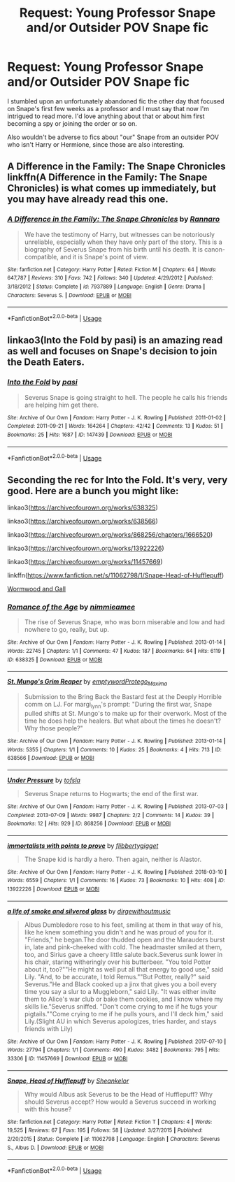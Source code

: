 #+TITLE: Request: Young Professor Snape and/or Outsider POV Snape fic

* Request: Young Professor Snape and/or Outsider POV Snape fic
:PROPERTIES:
:Author: BlubberTub
:Score: 8
:DateUnix: 1529397365.0
:DateShort: 2018-Jun-19
:FlairText: Request
:END:
I stumbled upon an unfortunately abandoned fic the other day that focused on Snape's first few weeks as a professor and I must say that now I'm intrigued to read more. I'd love anything about that or about him first becoming a spy or joining the order or so on.

Also wouldn't be adverse to fics about "our" Snape from an outsider POV who isn't Harry or Hermione, since those are also interesting.


** A Difference in the Family: The Snape Chronicles linkffn(A Difference in the Family: The Snape Chronicles) is what comes up immediately, but you may have already read this one.
:PROPERTIES:
:Author: XeshTrill
:Score: 6
:DateUnix: 1529406843.0
:DateShort: 2018-Jun-19
:END:

*** [[https://www.fanfiction.net/s/7937889/1/][*/A Difference in the Family: The Snape Chronicles/*]] by [[https://www.fanfiction.net/u/3824385/Rannaro][/Rannaro/]]

#+begin_quote
  We have the testimony of Harry, but witnesses can be notoriously unreliable, especially when they have only part of the story. This is a biography of Severus Snape from his birth until his death. It is canon-compatible, and it is Snape's point of view.
#+end_quote

^{/Site/:} ^{fanfiction.net} ^{*|*} ^{/Category/:} ^{Harry} ^{Potter} ^{*|*} ^{/Rated/:} ^{Fiction} ^{M} ^{*|*} ^{/Chapters/:} ^{64} ^{*|*} ^{/Words/:} ^{647,787} ^{*|*} ^{/Reviews/:} ^{310} ^{*|*} ^{/Favs/:} ^{742} ^{*|*} ^{/Follows/:} ^{340} ^{*|*} ^{/Updated/:} ^{4/29/2012} ^{*|*} ^{/Published/:} ^{3/18/2012} ^{*|*} ^{/Status/:} ^{Complete} ^{*|*} ^{/id/:} ^{7937889} ^{*|*} ^{/Language/:} ^{English} ^{*|*} ^{/Genre/:} ^{Drama} ^{*|*} ^{/Characters/:} ^{Severus} ^{S.} ^{*|*} ^{/Download/:} ^{[[http://www.ff2ebook.com/old/ffn-bot/index.php?id=7937889&source=ff&filetype=epub][EPUB]]} ^{or} ^{[[http://www.ff2ebook.com/old/ffn-bot/index.php?id=7937889&source=ff&filetype=mobi][MOBI]]}

--------------

*FanfictionBot*^{2.0.0-beta} | [[https://github.com/tusing/reddit-ffn-bot/wiki/Usage][Usage]]
:PROPERTIES:
:Author: FanfictionBot
:Score: 1
:DateUnix: 1529406859.0
:DateShort: 2018-Jun-19
:END:


** linkao3(Into the Fold by pasi) is an amazing read as well and focuses on Snape's decision to join the Death Eaters.
:PROPERTIES:
:Author: Flye_Autumne
:Score: 5
:DateUnix: 1529415179.0
:DateShort: 2018-Jun-19
:END:

*** [[https://archiveofourown.org/works/147439][*/Into the Fold/*]] by [[https://www.archiveofourown.org/users/pasi/pseuds/pasi][/pasi/]]

#+begin_quote
  Severus Snape is going straight to hell. The people he calls his friends are helping him get there.
#+end_quote

^{/Site/:} ^{Archive} ^{of} ^{Our} ^{Own} ^{*|*} ^{/Fandom/:} ^{Harry} ^{Potter} ^{-} ^{J.} ^{K.} ^{Rowling} ^{*|*} ^{/Published/:} ^{2011-01-02} ^{*|*} ^{/Completed/:} ^{2011-09-21} ^{*|*} ^{/Words/:} ^{164264} ^{*|*} ^{/Chapters/:} ^{42/42} ^{*|*} ^{/Comments/:} ^{13} ^{*|*} ^{/Kudos/:} ^{51} ^{*|*} ^{/Bookmarks/:} ^{25} ^{*|*} ^{/Hits/:} ^{1687} ^{*|*} ^{/ID/:} ^{147439} ^{*|*} ^{/Download/:} ^{[[https://archiveofourown.org/downloads/pa/pasi/147439/Into%20the%20Fold.epub?updated_at=1386669391][EPUB]]} ^{or} ^{[[https://archiveofourown.org/downloads/pa/pasi/147439/Into%20the%20Fold.mobi?updated_at=1386669391][MOBI]]}

--------------

*FanfictionBot*^{2.0.0-beta} | [[https://github.com/tusing/reddit-ffn-bot/wiki/Usage][Usage]]
:PROPERTIES:
:Author: FanfictionBot
:Score: 1
:DateUnix: 1529415187.0
:DateShort: 2018-Jun-19
:END:


** Seconding the rec for Into the Fold. It's very, very good. Here are a bunch you might like:

linkao3([[https://archiveofourown.org/works/638325]])

linkao3([[https://archiveofourown.org/works/638566]])

linkao3([[https://archiveofourown.org/works/868256/chapters/1666520]])

linkao3([[https://archiveofourown.org/works/13922226]])

linkao3([[https://archiveofourown.org/works/11457669]])

linkffn([[https://www.fanfiction.net/s/11062798/1/Snape-Head-of-Hufflepuff]])

[[https://snapecase.livejournal.com/43077.html][Wormwood and Gall]]
:PROPERTIES:
:Author: adreamersmusing
:Score: 4
:DateUnix: 1529418321.0
:DateShort: 2018-Jun-19
:END:

*** [[https://archiveofourown.org/works/638325][*/Romance of the Age/*]] by [[https://www.archiveofourown.org/users/nimmieamee/pseuds/nimmieamee][/nimmieamee/]]

#+begin_quote
  The rise of Severus Snape, who was born miserable and low and had nowhere to go, really, but up.
#+end_quote

^{/Site/:} ^{Archive} ^{of} ^{Our} ^{Own} ^{*|*} ^{/Fandom/:} ^{Harry} ^{Potter} ^{-} ^{J.} ^{K.} ^{Rowling} ^{*|*} ^{/Published/:} ^{2013-01-14} ^{*|*} ^{/Words/:} ^{22745} ^{*|*} ^{/Chapters/:} ^{1/1} ^{*|*} ^{/Comments/:} ^{47} ^{*|*} ^{/Kudos/:} ^{187} ^{*|*} ^{/Bookmarks/:} ^{64} ^{*|*} ^{/Hits/:} ^{6119} ^{*|*} ^{/ID/:} ^{638325} ^{*|*} ^{/Download/:} ^{[[https://archiveofourown.org/downloads/ni/nimmieamee/638325/Romance%20of%20the%20Age.epub?updated_at=1404337706][EPUB]]} ^{or} ^{[[https://archiveofourown.org/downloads/ni/nimmieamee/638325/Romance%20of%20the%20Age.mobi?updated_at=1404337706][MOBI]]}

--------------

[[https://archiveofourown.org/works/638566][*/St. Mungo's Grim Reaper/*]] by [[https://www.archiveofourown.org/users/emptyword/pseuds/emptyword/users/Protego_Maxima/pseuds/Protego_Maxima][/emptywordProtego_Maxima/]]

#+begin_quote
  Submission to the Bring Back the Bastard fest at the Deeply Horrible comm on LJ. For margi_lynn's prompt: "During the first war, Snape pulled shifts at St. Mungo's to make up for their overwork. Most of the time he does help the healers. But what about the times he doesn't? Why those people?"
#+end_quote

^{/Site/:} ^{Archive} ^{of} ^{Our} ^{Own} ^{*|*} ^{/Fandom/:} ^{Harry} ^{Potter} ^{-} ^{J.} ^{K.} ^{Rowling} ^{*|*} ^{/Published/:} ^{2013-01-14} ^{*|*} ^{/Words/:} ^{5355} ^{*|*} ^{/Chapters/:} ^{1/1} ^{*|*} ^{/Comments/:} ^{10} ^{*|*} ^{/Kudos/:} ^{25} ^{*|*} ^{/Bookmarks/:} ^{4} ^{*|*} ^{/Hits/:} ^{713} ^{*|*} ^{/ID/:} ^{638566} ^{*|*} ^{/Download/:} ^{[[https://archiveofourown.org/downloads/em/emptyword/638566/St%20Mungos%20Grim%20Reaper.epub?updated_at=1387492114][EPUB]]} ^{or} ^{[[https://archiveofourown.org/downloads/em/emptyword/638566/St%20Mungos%20Grim%20Reaper.mobi?updated_at=1387492114][MOBI]]}

--------------

[[https://archiveofourown.org/works/868256][*/Under Pressure/*]] by [[https://www.archiveofourown.org/users/tofsla/pseuds/tofsla][/tofsla/]]

#+begin_quote
  Severus Snape returns to Hogwarts; the end of the first war.
#+end_quote

^{/Site/:} ^{Archive} ^{of} ^{Our} ^{Own} ^{*|*} ^{/Fandom/:} ^{Harry} ^{Potter} ^{-} ^{J.} ^{K.} ^{Rowling} ^{*|*} ^{/Published/:} ^{2013-07-03} ^{*|*} ^{/Completed/:} ^{2013-07-09} ^{*|*} ^{/Words/:} ^{9987} ^{*|*} ^{/Chapters/:} ^{2/2} ^{*|*} ^{/Comments/:} ^{14} ^{*|*} ^{/Kudos/:} ^{39} ^{*|*} ^{/Bookmarks/:} ^{12} ^{*|*} ^{/Hits/:} ^{929} ^{*|*} ^{/ID/:} ^{868256} ^{*|*} ^{/Download/:} ^{[[https://archiveofourown.org/downloads/to/tofsla/868256/Under%20Pressure.epub?updated_at=1465463722][EPUB]]} ^{or} ^{[[https://archiveofourown.org/downloads/to/tofsla/868256/Under%20Pressure.mobi?updated_at=1465463722][MOBI]]}

--------------

[[https://archiveofourown.org/works/13922226][*/immortalists with points to prove/*]] by [[https://www.archiveofourown.org/users/flibbertygigget/pseuds/flibbertygigget][/flibbertygigget/]]

#+begin_quote
  The Snape kid is hardly a hero. Then again, neither is Alastor.
#+end_quote

^{/Site/:} ^{Archive} ^{of} ^{Our} ^{Own} ^{*|*} ^{/Fandom/:} ^{Harry} ^{Potter} ^{-} ^{J.} ^{K.} ^{Rowling} ^{*|*} ^{/Published/:} ^{2018-03-10} ^{*|*} ^{/Words/:} ^{6559} ^{*|*} ^{/Chapters/:} ^{1/1} ^{*|*} ^{/Comments/:} ^{16} ^{*|*} ^{/Kudos/:} ^{73} ^{*|*} ^{/Bookmarks/:} ^{10} ^{*|*} ^{/Hits/:} ^{408} ^{*|*} ^{/ID/:} ^{13922226} ^{*|*} ^{/Download/:} ^{[[https://archiveofourown.org/downloads/fl/flibbertygigget/13922226/immortalists%20with%20points.epub?updated_at=1520646929][EPUB]]} ^{or} ^{[[https://archiveofourown.org/downloads/fl/flibbertygigget/13922226/immortalists%20with%20points.mobi?updated_at=1520646929][MOBI]]}

--------------

[[https://archiveofourown.org/works/11457669][*/a life of smoke and silvered glass/*]] by [[https://www.archiveofourown.org/users/dirgewithoutmusic/pseuds/dirgewithoutmusic][/dirgewithoutmusic/]]

#+begin_quote
  Albus Dumbledore rose to his feet, smiling at them in that way of his, like he knew something you didn't and he was proud of you for it. "Friends," he began.The door thudded open and the Marauders burst in, late and pink-cheeked with cold. The headmaster smiled at them, too, and Sirius gave a cheery little salute back.Severus sunk lower in his chair, staring witheringly over his butterbeer. "You told Potter about it, too?""He might as well put all that energy to good use," said Lily. "And, to be accurate, I told Remus.""But Potter, really?" said Severus."He and Black cooked up a jinx that gives you a boil every time you say a slur to a Muggleborn," said Lily. "It was either invite them to Alice's war club or bake them cookies, and I know where my skills lie."Severus sniffed. "Don't come crying to me if he tugs your pigtails.""Come crying to me if he pulls yours, and I'll deck him," said Lily.(Slight AU in which Severus apologizes, tries harder, and stays friends with Lily)
#+end_quote

^{/Site/:} ^{Archive} ^{of} ^{Our} ^{Own} ^{*|*} ^{/Fandom/:} ^{Harry} ^{Potter} ^{-} ^{J.} ^{K.} ^{Rowling} ^{*|*} ^{/Published/:} ^{2017-07-10} ^{*|*} ^{/Words/:} ^{27794} ^{*|*} ^{/Chapters/:} ^{1/1} ^{*|*} ^{/Comments/:} ^{490} ^{*|*} ^{/Kudos/:} ^{3482} ^{*|*} ^{/Bookmarks/:} ^{795} ^{*|*} ^{/Hits/:} ^{33306} ^{*|*} ^{/ID/:} ^{11457669} ^{*|*} ^{/Download/:} ^{[[https://archiveofourown.org/downloads/di/dirgewithoutmusic/11457669/a%20life%20of%20smoke%20and%20silvered.epub?updated_at=1523766619][EPUB]]} ^{or} ^{[[https://archiveofourown.org/downloads/di/dirgewithoutmusic/11457669/a%20life%20of%20smoke%20and%20silvered.mobi?updated_at=1523766619][MOBI]]}

--------------

[[https://www.fanfiction.net/s/11062798/1/][*/Snape, Head of Hufflepuff/*]] by [[https://www.fanfiction.net/u/912065/Sheankelor][/Sheankelor/]]

#+begin_quote
  Why would Albus ask Severus to be the Head of Hufflepuff? Why should Severus accept? How would a Severus succeed in working with this house?
#+end_quote

^{/Site/:} ^{fanfiction.net} ^{*|*} ^{/Category/:} ^{Harry} ^{Potter} ^{*|*} ^{/Rated/:} ^{Fiction} ^{T} ^{*|*} ^{/Chapters/:} ^{4} ^{*|*} ^{/Words/:} ^{19,525} ^{*|*} ^{/Reviews/:} ^{67} ^{*|*} ^{/Favs/:} ^{195} ^{*|*} ^{/Follows/:} ^{58} ^{*|*} ^{/Updated/:} ^{3/27/2015} ^{*|*} ^{/Published/:} ^{2/20/2015} ^{*|*} ^{/Status/:} ^{Complete} ^{*|*} ^{/id/:} ^{11062798} ^{*|*} ^{/Language/:} ^{English} ^{*|*} ^{/Characters/:} ^{Severus} ^{S.,} ^{Albus} ^{D.} ^{*|*} ^{/Download/:} ^{[[http://www.ff2ebook.com/old/ffn-bot/index.php?id=11062798&source=ff&filetype=epub][EPUB]]} ^{or} ^{[[http://www.ff2ebook.com/old/ffn-bot/index.php?id=11062798&source=ff&filetype=mobi][MOBI]]}

--------------

*FanfictionBot*^{2.0.0-beta} | [[https://github.com/tusing/reddit-ffn-bot/wiki/Usage][Usage]]
:PROPERTIES:
:Author: FanfictionBot
:Score: 2
:DateUnix: 1529418348.0
:DateShort: 2018-Jun-19
:END:

